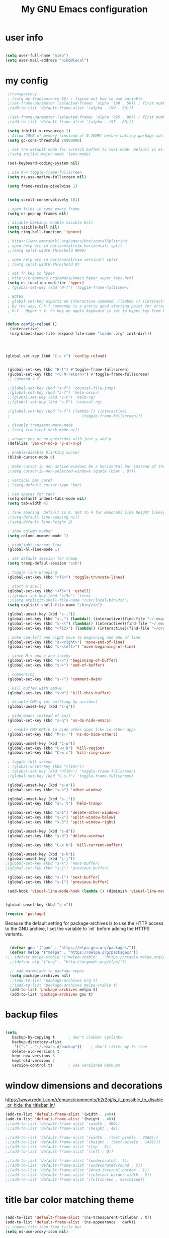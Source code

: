 #+TITLE: My GNU Emacs configuration
#+DESCRIPTION: Loading emacs configuration using org-babel
#+TAGS: emacs
#+STARTUP: overview
#+CATEGORIES: editing

* user info
#+BEGIN_SRC emacs-lisp

  (setq user-full-name "niko")
  (setq user-mail-address "niko@local")

#+END_SRC

* my config
#+BEGIN_SRC emacs-lisp
   ;transparency
   ; (setq my-transparency 85) ; figrue out how to use variable
   ;(set-frame-parameter (selected-frame) 'alpha '(90 . 50)) ; first number is focused window transprency, second one is for non-focused
   ;(add-to-list 'default-frame-alist '(alpha . (90 . 50)))

   ;(set-frame-parameter (selected-frame) 'alpha '(95 . 80)) ; first number is focused window transprency, second one is for non-focused
   ;(add-to-list 'default-frame-alist '(alpha . (95 . 80)))

   (setq inhibit-x-resources 1)
   ; Allow 20MB of memory (instead of 0.76MB) before calling garbage collection. This means GC runs less often, which speeds up some operations.
   (setq gc-cons-threshold 20000000)

   ; set the default mode for scratch buffer to text-mode. Default is elisp
   ;(setq initial-major-mode 'text-mode)

   (set-keyboard-coding-system nil)

   ; use M-x toggle-frame-fullscreen
   (setq ns-use-native-fullscreen nil)

   (setq frame-resize-pixelwise 1)


   (setq scroll-conservatively 101)

   ; open files in same emacs frame
   (setq ns-pop-up-frames nil)

   ; disable beeping, enable visible bell
   (setq visible-bell nil)
   (setq ring-bell-function 'ignore)

   ; https://www.emacswiki.org/emacs/HorizontalSplitting
   ; open help etc in horizontal(vim horizontal) split
   ;;(setq split-width-threshold 9999)

   ; open help etc in horizontal(vim vertical) split
   ; (setq split-width-threshold 0)

   ; set fn key to hyper
   ; http://ergoemacs.org/emacs/emacs_hyper_super_keys.html
   (setq ns-function-modifier 'hyper)
   ; (global-set-key (kbd "H-f") 'toggle-frame-fullsceen)

   ; NOTES
   ; global-set-key expects an interactive command. (lambda () (interactive) (forward-line 5)) ought to work.
   ; By the way, C-h f commandp is a pretty good starting point for errors like that.
   ; H-f - Hyper + f. Fn key on apple keyboard is set to Hyper key from Karabiner


  (defun config-reload ()
    (interactive)
    (org-babel-load-file (expand-file-name "loader.org" init-dir)))




  (global-set-key (kbd "C-c r") 'config-reload)


   (global-set-key (kbd "H-f") #'toggle-frame-fullscreen)
   (global-set-key (kbd "<C-M-return>") #'toggle-frame-fullscreen)
   ;; Command + f

   ;(global-set-key (kbd "s-f") 'counsel-file-jump)
   ;(global-set-key (kbd "s-f") 'helm-occur)
   ;;(global-set-key (kbd "s-F") 'helm-rg)
   ;;(global-set-key (kbd "s-F") 'counsel-rg)

   ;(global-set-key (kbd "s-f") (lambda () (interactive)
   ;                                (toggle-frame-fullscreen)))

   ; disable transient-mark-mode
   ; (setq transient-mark-mode nil)

   ; answer yes or no questions with just y and p
   (defalias 'yes-or-no-p 'y-or-n-p)

   ; enable/disable blinking cursor
   (blink-cursor-mode 0)

   ; make cursor in non active windows be a horizontal bar instead of the default hollow cursor
   ;(setq cursor-in-non-selected-windows (quote (hbar . 0)))

   ; vertical bar caret
   ; (setq-default cursor-type 'bar)

   ; use spaces for tabs
   (setq-default indent-tabs-mode nil)
   (setq tab-width 4)

   ; line spacing. Default is 0. Set to 4 for mononoki line height linespace
   ;(setq-default line-spacing nil)
   ;(setq-default line-height 2)

   ; show column number
   (setq column-number-mode 1)

   ; highlight current line
   (global-hl-line-mode 1)

   ; set default session for tramp
   (setq tramp-defaul-session "ssh")

   ; toggle line wrapping
   (global-set-key (kbd "<f6>") 'toggle-truncate-lines)

   ; start a shell
   (global-set-key (kbd "<f5>") 'eshell)
   ;;(global-set-key (kbd "<f5>") 'term)
   ;;(setq explicit-shell-file-name "/usr/local/bin/zsh")
   (setq explicit-shell-file-name "/bin/zsh")

   (global-unset-key (kbd "s-,"))
   (global-set-key (kbd "s-,") (lambda() (interactive)(find-file "~/.emacs.d/loader.org")))
   (global-set-key (kbd "s-\\") (lambda() (interactive)(find-file "~/.emacs.d/loader.org")))
   (global-set-key (kbd "<f12>") (lambda() (interactive)(find-file "~/org/todo.org")))

   ; make cmd-left and right move to beginning and end of line
   (global-set-key (kbd "s-<right>") 'move-end-of-line)
   (global-set-key (kbd "s-<left>") 'move-beginning-of-line)

   ; since M-< and > are tricky
   (global-set-key (kbd "s-<") 'beginning-of-buffer)
   (global-set-key (kbd "s->") 'end-of-buffer)

   ; commenting
   (global-set-key (kbd "s-/") 'comment-dwim)

   ; kill buffer with cmd-w
   (global-set-key (kbd "s-w") 'kill-this-buffer)

   ; disable CMD-q for quitting by accident
   (global-unset-key (kbd "s-q"))

   ; hide emacs instead of quit
   (global-set-key (kbd "s-q") 'ns-do-hide-emacs)

   ;; enable CMD-OPT-h to hide other apps like in other apps
   (global-set-key (kbd "M-s-˙") 'ns-do-hide-others)

   (global-unset-key (kbd "C-w"))
   (global-set-key (kbd "C-w k") 'kill-region)
   (global-set-key (kbd "C-w c") 'kill-ring-save)

   ; toggle full screen
   ; (global-unset-key (kbd "<f10>"))
   ; (global-set-key (kbd "<f10>") 'toggle-frame-fullscreen)
   ;(global-set-key (kbd "C-s-f") 'toggle-frame-fullscreen)

   (global-unset-key (kbd "s-o"))
   (global-set-key (kbd "s-o") 'other-window)

   (global-unset-key (kbd "s-;"))
   (global-set-key (kbd "s-; t") 'helm-tramp)

   (global-set-key (kbd "s-1") 'delete-other-windows)
   (global-set-key (kbd "s-2") 'split-window-below)
   (global-set-key (kbd "s-3") 'split-window-right)

   (global-unset-key (kbd "s-d"))
   (global-set-key (kbd "s-d") 'delete-window)

   (global-set-key (kbd "C-x k") 'kill-current-buffer)

   (global-unset-key (kbd "s-k"))
   (global-unset-key (kbd "s-j"))
  ;(global-set-key (kbd "s-k") 'next-buffer)
  ;(global-set-key (kbd "s-j") 'previous-buffer)

   (global-set-key (kbd "s-]") 'next-buffer)
   (global-set-key (kbd "s-[") 'previous-buffer)

   (add-hook 'visual-line-mode-hook (lambda () (diminish 'visual-line-mode)))


  (global-unset-key (kbd "s-n"))

#+END_SRC


#+BEGIN_SRC emacs-lisp
  (require 'package)
#+END_SRC

Because the default setting for package-archives is to use the HTTP access to the GNU archive, I set the variable to `nil` before adding the HTTPS variants.

#+name: credmp-package-infrastructure
#+begin_src emacs-lisp

    (defvar gnu '("gnu" . "https://elpa.gnu.org/packages/"))
    (defvar melpa '("melpa" . "https://melpa.org/packages/"))
  ;;  (defvar melpa-stable '("melpa-stable" . "https://stable.melpa.org/packages/"))
    ;;(defvar org '("org" . "http://orgmode.org/elpa/"))

    ;; Add marmalade to package repos
    (setq package-archives nil)
    ;;(add-to-list 'package-archives org t)
    ;;(add-to-list 'package-archives melpa-stable t)
    (add-to-list 'package-archives melpa t)
    (add-to-list 'package-archives gnu t)

#+end_src

* backup files
#+BEGIN_SRC emacs-lisp

  (setq
     backup-by-copying t      ; don't clobber symlinks
     backup-directory-alist
      '(("." . "~/.emacs.d/backup"))    ; don't litter my fs tree
     delete-old-versions t
     kept-new-versions 6
     kept-old-versions 2
     version-control t)       ; use versioned backups

#+END_SRC

* window dimensions and decorations

https://www.reddit.com/r/emacs/comments/b2r2oj/is_it_possible_to_disable_or_hide_the_titlebar_in/

#+BEGIN_SRC emacs-lisp
  (add-to-list 'default-frame-alist '(width . 140))
  (add-to-list 'default-frame-alist '(height . 48))
  ;;(add-to-list 'default-frame-alist '(width . 400))
  ;;(add-to-list 'default-frame-alist '(height . 48))

  ;;(add-to-list 'default-frame-alist '(width . (text-pixels . 2560)))
  ;;(add-to-list 'default-frame-alist '(height . (text-pixels . 1436)))
  ;;(add-to-list 'default-frame-alist '(top . 0))
  ;;(add-to-list 'default-frame-alist '(left . 0))

  ;;(add-to-list 'default-frame-alist '(undecorated . t))
  ;;(add-to-list 'default-frame-alist '(undecorated-round . t)) 
  ;;(add-to-list 'default-frame-alist '(drag-internal-border . 1))
  ;;(add-to-list 'default-frame-alist '(internal-border-width . 5))
  ;;(add-to-list 'default-frame-alist '(fullscreen . maximized))

#+END_SRC

* title bar color matching theme
#+BEGIN_SRC emacs-lisp

  (add-to-list 'default-frame-alist '(ns-transparent-titlebar . t))
  (add-to-list 'default-frame-alist '(ns-appearance . dark))
  ;; remove file icon from title bar
  (setq ns-use-proxy-icon nil)

#+END_SRC

* reload config
#+BEGIN_SRC emacs-lisp

  (defun config-reload ()
    (interactive)
    (org-babel-load-file (expand-file-name "loader.org" init-dir)))
  (global-set-key (kbd "C-c r") 'config-reload)

#+END_SRC

* run this line

#+begin_src emacs-lisp

  (defun run-this-line ()
    "Go to end of line and evaluate expression."
    (interactive)
    (move-end-of-line 1)
    (eval-last-sexp nil)
  )
  
  (global-set-key (kbd "s-g") 'run-this-line)

#+end_src

* install use-package

https://github.com/jwiegley/use-package

https://ianyepan.github.io/posts/setting-up-use-package/#:~:text=Setting%20use-package-always-,the%20missing%20ones%20for%20you.

#+BEGIN_SRC emacs-lisp

  (unless (package-installed-p 'use-package)
    (package-refresh-contents)
    (package-install 'use-package))

  ;;(require 'use-package)

  (eval-when-compile
    (require 'use-package))

#+END_SRC

* diminish mode
#+BEGIN_SRC emacs-lisp

  (use-package diminish
    :ensure t
    :config
    (diminish 'eldoc-mode))

#+END_SRC

* exec path from shell

#+begin_src emacs-lisp

  (use-package exec-path-from-shell
    :ensure t
    :config
    (exec-path-from-shell-initialize))

#+end_src

#+RESULTS:

* themes

** theme tweaks
#+begin_src emacs-lisp

  (defun my/set-theme-tweaks ()
    (interactive)

    (set-face-attribute 'cursor nil :background "#FF5289")
    (set-face-attribute 'region nil :background "#41AE7A" :foreground "black")
    (set-face-attribute 'vertical-border nil :foreground "dark gray" :background "dark gray")

    ;; make background the same as fringe color for default theme
    ;(set-face-attribute 'default nil :background "grey95")

    ;; for default white theme
    ;;(set-face-attribute 'org-block nil :background "gray90")

    ;; for dark theme
    ;;(set-face-attribute 'org-block nil :background "gray10")

    )

#+end_src

** built in theme
#+begin_src emacs-lisp

  (setq custom-safe-themes t)
  ;;(load-theme 'dichromacy t)
  ;;(load-theme 'modus-operandi-tinted t)
  ;;(load-theme 'modus-vivendi-tinted t)
  ; (load-theme 'leuven-dark t)
   ;(set-face-attribute 'cursor nil :background "IndianRed3")
  ;;(my/set-theme-tweaks) 
  ; (set-face-attribute 'default nil :background "#0d1117" :foreground "grey70")
  ; (set-face-attribute 'fringe nil :background "#0d1117")
    ;(set-face-attribute 'mode-line nil :background "#333843" :foreground "grey70")
    ;;(set-face-attribute 'mode-line nil :background "dark gray")
  ; (my/set-default-mode-line)

#+end_src

** mode line
#+begin_src emacs-lisp

  (defun my/set-default-mode-line ()
    (interactive)
    ;;(setq my-mode-line-color-bg "#19262D")
    ;(setq my-mode-line-color-bg "#261111")
    ;(set-face-attribute 'mode-line nil :background my-mode-line-color-bg :foreground "#a09f93" :box '(:line-width -1 :style released-button))

    ;; same as no theme defaults
    ;(set-face-attribute 'mode-line nil :background "grey75" :foreground "black" :box '(:line-width -1 :style released-button))

    ;; just make it 3d
    (set-face-attribute 'mode-line nil :box '(:line-width -1 :style released-button))

    ;(set-face-attribute 'mode-line nil :background "#4A5161" :foreground "grey80" :box '(:line-width -1 :style released-button))
    ;(set-face-attribute 'mode-line nil :background "#333843" :foreground "grey80" :box '(:line-width -1 :style released-button))

    ;; this one is the 3d version colored
    ;;(set-face-attribute 'mode-line nil :background "#333843" :foreground "grey70" :box '(:line-width -1 :style released-button))

    ;; using these for ayu etc
    ;; (set-face-attribute 'mode-line nil :background "#333843" :foreground "grey70" :box nil)
    ;; (set-face-attribute 'mode-line-inactive nil :background "grey17" :foreground "grey70" :box nil)

    ;; fot ujelly
    ;(set-face-attribute 'mode-line nil :background "#454B5B" :foreground "grey70")
    ;(set-face-attribute 'mode-line-inactive nil :background "grey17" :foreground "grey70" :box nil)

    ;; oceanic next
    ;(set-face-attribute 'mode-line nil :background "#084366")
    ;;(set-face-attribute 'mode-line nil :background "#294251")
    ;;(set-face-attribute 'mode-line nil :background "#355467")
    ;;(set-face-attribute 'mode-line-inactive nil :background "PaleVioletRed4" :foreground "grey70" :box nil)


    (set-face-attribute 'mode-line-inactive nil :foreground "gray30" :background "black")

    )

#+end_src

** ujelly themes
#+begin_src emacs-lisp

; (use-package ujelly-theme
;   :ensure t
;   :config
;   (setq custom-safe-themes t)
;   (load-theme 'ujelly t)
;   (set-face-attribute 'cursor nil :background "IndianRed3")
;   (set-face-attribute 'default nil :background "#0d1117" :foreground "grey70")
;   (set-face-attribute 'fringe nil :background "#0d1117")
;                                         ;(set-face-attribute 'mode-line nil :background "#333843" :foreground "grey70")
;   ;;(set-face-attribute 'mode-line nil :background "dark gray")
;   (my/set-default-mode-line)
;   )

#+end_src

** chocolate
#+begin_src emacs-lisp

  (use-package chocolate-theme
    :ensure t
    :config
    (load-theme 'chocolate t)
    (my/set-default-mode-line)
    (my/set-theme-tweaks)
    ;;(set-face-attribute 'org-block nil :background "#4B393E")
    )

#+end_src

** doom themes
#+begin_src emacs-lisp
;;(use-package doom-themes
;;  :ensure t
;;  :config
;;  ;(load-theme 'doom-ayu-mirage t)

;;(setq custom-safe-themes t)
;;  ;(load-theme 'doom-spacegrey t)
;;  ;(load-theme 'doom-gruvbox t)
;;  ;(load-theme 'doom-ayu-dark t)
;;  ;(load-theme 'doom-ayu-mirage t)
;;  ;(load-theme 'doom-horizon t)
;;  ;(load-theme 'doom-one t)
;;  ;(load-theme 'doom-one-light t)
;;  ;(load-theme 'doom-vibrant t)
;;  ;(load-theme 'doom-molokai t)
;;  ;(load-theme 'doom-Iosvkem t)
;;  ;(load-theme 'doom-oceanic-next t)
;;  ;(load-theme 'doom-monokai-pro t)
;;  ;;(load-theme 'doom-dracula t)
;;  (load-theme 'doom-miramare t)
;;  ;(my/set-org-faces)
;;  (doom-themes-org-config)
;;  (doom-themes-visual-bell-config)
;;  ;(set-face-attribute 'doom-visual-bell nil :background "#ff665c" :foreground "black")

;;  (set-face-attribute 'vertical-border nil :foreground "dark gray" :background "dark gray")

;;  (my/set-default-mode-line)

;;  ;(set-face-attribute 'cursor nil :background "IndianRed3")
;;  )
#+end_src

* rainbow mode

Displays colors

#+begin_src emacs-lisp

  (use-package rainbow-mode
    :ensure t)

#+end_src

* which key
#+BEGIN_SRC emacs-lisp

  (use-package which-key
    :ensure t
    :diminish which-key-mode
    :config
    (which-key-mode 1)
    ;(which-key-setup-side-window-right)
  )

#+END_SRC

* ido mode
#+begin_src emacs-lisp

; (use-package ido
;   :ensure ido-vertical-mode
;   ;; ido-completion-map
;   :bind (:map ido-common-completion-map
;               ("s-j" . ido-next-match)
;               ("s-k" . ido-prev-match))
;   :config
;   (progn
;     (setq ido-enable-flex-matching t)
;     (ido-vertical-mode 1)
;     ;;(setq ido-vertical-define-keys 'C-n-and-C-p-only)
;     (setq ido-vertical-define-keys 'C-n-C-p-up-and-down)
;                                         ;(setq ido-vertical-show-count t)
;     (ido-mode 1)
;     ))

; (use-package flx-ido
;   :ensure t
;   :config
;   (progn
;     (flx-ido-mode 1)
;     (setq ido-use-faces nil)
;     ))
#+end_src

* redo (undo-tree)
#+BEGIN_SRC emacs-lisp

    ;; redo
  ; (use-package undo-tree
  ;   :ensure t
  ;   :diminish undo-tree-mode
  ;   :config
  ;   (progn
  ;     (global-set-key (kbd "s-Z") 'undo-tree-redo)
  ;     (global-undo-tree-mode 1)
  ;     ))


    (use-package undo-tree
    :ensure t
    :after evil
    :diminish
    :init
    (setq undo-tree-history-directory-alist '(("." . "~/.emacs.d/undo")))
    
   (defun my/save-buffer-and-switch-to-normal-state ()
     "Switch to normal state and save the buffer."
     (interactive)
     (when (and (bound-and-true-p evil-mode)
                (not (evil-normal-state-p)))
       (evil-normal-state))
     (save-buffer))
 
   (define-key evil-insert-state-map (kbd "s-s") 'my/save-buffer-and-switch-to-normal-state)

    :config
    (evil-set-undo-system 'undo-tree)
    (global-undo-tree-mode 1))

#+END_SRC
* evil leader
#+begin_src emacs-lisp

  (use-package evil-leader
    :ensure t
    :config
    (global-evil-leader-mode 1)
    ;;(evil-leader/set-leader "<SPC>")
    (evil-leader/set-leader ",")
    (evil-leader/set-key

      "l" 'evil-search-highlight-persist-remove-all
      "," 'org-cycle
      "." 'rainbow-mode
      "c" 'org-ctrl-c-ctrl-c
      "f" 'find-file
      "z" 'counsel-fzf
      "b" 'counsel-to-buffer
      "x" 'counsel-M-x
      "g" 'run-this-line
      ;; "s" 'save-buffer
      "sa" 'helm-org-agenda-files-headings
      ;;"ss" 'helm-org-in-buffer-headings
      "ss" 'counsel-org-goto
      "si" 'counsel-org-goto
      ;; "ss" 'counsel-org-goto
      "t" 'org-todo
      ;;"<tab>" 'org-cycle
      ;; "q" 'ns-do-hide-emacs
      "q" 'kill-current-buffer
      ;; "e" 'deer
      )
    )

#+end_src
* evil mode

#+begin_src emacs-lisp

    (use-package evil
      :ensure t
      :after evil-leader
  ;    :init (setq evil-want-C-i-jump nil)
      :config
      (evil-mode 1)
      ;; (setq evil-undo-system 'undo-tree)
      ;;(setq evil-undo-system 'undo-redo)
      (setq evil-insert-state-cursor '(bar . 2))
      :bind (
             :map evil-normal-state-map
             ("SPC" . evil-ex)
             :map evil-motion-state-map
             ("SPC" . evil-ex)
             ;; ("C-l" . evil-window-right)
             ;; ("C-j" . evil-window-down)
             ;; ("C-k" . evil-window-up)
             )
      )

    ;; enable % to jump to matching <div> tags etc
    (use-package evil-matchit
      :ensure t
      :config
      (global-evil-matchit-mode 1)
      )

                                            ; (use-package evil-magit
                                            ;   :ensure t)

      (use-package evil-surround
        :ensure t
        :config
        (global-evil-surround-mode 1))

    (use-package evil-search-highlight-persist
      :ensure t
      :config
      (global-evil-search-highlight-persist t)
      ;(set-face-attribute 'evil-search-highlight-persist-highlight-face nil :background "yellow1" :foreground "black")
      (set-face-attribute 'evil-search-highlight-persist-highlight-face nil :background "#705B5F" :foreground "#EAEAFE")
      ;;(set-face-attribute 'evil-search-highlight-persist-highlight-face nil :inherit 'lazy-highlight)
      )

    ;; disable cmd-p cuz if crashes emacs
    (global-set-key (kbd "s-p") nil)
    (global-set-key (kbd "s-p") 'evil-mode)

#+end_src

* org mode
#+BEGIN_SRC emacs-lisp

    (use-package org
      :mode (("\\.org$" . org-mode))
      :ensure t
      :bind (:map org-mode-map
                  ("<tab>" . org-cycle))
      :config
      (progn

        (setq org-image-actual-width nil)

        ;; (setq org-agenda-files '("~/org"))

        ;; diminish org-indent-mode after load of org-indent - both ways work
        ;;(eval-after-load 'org-indent '(diminish 'org-indent-mode))
        ;;(add-hook 'org-indent-mode-hook (lambda () (diminish 'org-indent-mode)))

        (add-hook 'org-timer-done-hook (lambda () (ns-do-applescript "display notification \"Timer Done\"")))

        ;; disabled this one since it messed up with sql tables
        ;;(add-hook 'org-mode-hook (lambda () (visual-line-mode 1)))


        (setq org-startup-folded t)

        (add-hook 'org-mode-hook (lambda () (org-indent-mode 1)))

        ;; insert emacs-lisp source code block by typing <el and then hit TAB
        (add-to-list 'org-structure-template-alist '("el" . "src emacs-lisp"))
        (add-to-list 'org-structure-template-alist '("j" . "src java"))
        (add-to-list 'org-structure-template-alist '("js" . "src js"))

        ;; used for inserting templates with <el, <s etc.
        (require 'org-tempo)

        (setq org-confirm-babel-evaluate nil)
        (setq org-src-fontify-natively t)
        (setq org-src-tab-acts-natively t)
        (setq org-log-done t)

        (setq org-file-apps
              '((auto-mode . emacs)
                ("\\.mm\\'" . default)
                ("\\.x?html?\\'" . default)
                ("\\.pdf\\'" . default)
                ("\\.jpg\\'" . "open %s")))
        ;; open sourde edit in same window instead of split (C-c ')
        ;; (setq org-src-window-setup 'current-widow)

        (setq org-todo-keyword-faces
              '(;;("TODO" . org-warning)
                ("ON_IT" . (:foreground "DeepSkyBlue1" :weight bold))
                ("READY_FOR_RELEASE" . (:foreground "VioletRed2" :weight bold))
                ("WAIT" . (:foreground "red1" :weight bold))
                ("READY_FOR_MERGE" . (:foreground "LightGreen" :weight bold))
                ("NEEDS_INPUT" . (:foreground "SeaGreen1" :weight bold))
                ))

        (setq org-bullets-bullet-list '("①" "②" "③" "④" "⑤" "⑥"))

        ))

    (use-package org-bullets
      :ensure t
      :config
      (add-hook 'org-mode-hook (lambda () (org-bullets-mode 1))))

    (global-set-key "\C-cl" 'org-store-link)
    (global-set-key "\C-cc" 'org-capture)
    (global-set-key "\C-ca" 'org-agenda)
    (global-set-key "\C-cb" 'org-iswitchb)


    (use-package ob-kotlin
      :ensure t)


    (use-package ob-restclient
      :ensure t
      :after 'org
      :init
      ;; this is added here so org mode doesn't complain it can't find ob-restclient
      )


    (use-package ob-async
      :ensure t)

    (org-babel-do-load-languages 'org-babel-load-languages
                                 '((shell        . t)
                                   (js           . t)
                                   (java         . t)
                                   (kotlin       . t)
                                   (sql          . t)
                                   (emacs-lisp   . t)
                                   (python       . t)
                                   (ruby         . t)
                                   (restclient   . t)
                                   (dot          . t)
                                   (css          . t)))


  
; (nconc org-babel-default-header-args:java
;        '((:dir . nil)
;          (:results . value)))


    ;;(use-package ob-typescript
    ;;  :ensure t)

    ;; use this for using non-monospace font outside of source blocks
    ;;(use-package mixed-pitch
    ;;  :ensure t
    ;;  :hook
    ;;  (org-mode . mixed-pitch-mode))

#+END_SRC

* org roam
#+begin_src emacs-lisp

  (use-package org-roam
    :ensure t
    :custom
    (org-roam-directory "~/org/org-roam")
    (org-roam-capture-templates
     '(("d" "default" plain "%?" :target
        (file+head "${slug}.org" "#+title: ${title}
      ")
        :unnarrowed t)))
    :bind (("C-c n l" . org-roam-buffer-toggle)
           ("C-c n f" . org-roam-node-find)
           ("C-c n i" . org-roam-node-insert)
           ("C-c n s" . (lambda () (interactive)
                          (counsel-rg nil "~/org" nil "search in org files: ")))
           ("C-c n F" . (lambda () (interactive)
                          (counsel-fzf nil "~/org/" "find org file: ")))
           :map org-mode-map
           ("C-M-i" . completion-at-point))
    :config
    (org-roam-setup))

#+end_src
* TODO org modern

https://github.com/minad/org-modern

* org download

This enables drag and drop of images in org mode files.

#+begin_src emacs-lisp

  (use-package org-download
    :ensure t
    :init
    (setq org-download-image-dir "~/Pictures/org-images"))

#+end_src
* helm
#+begin_src emacs-lisp

;;;;          (use-package helm
;;;;            :ensure t
;;;;            :diminish helm-mode
;;;;            :config
;;;;            (progn
;;;;              ;(require 'helm-config)
;;;;              (helm-mode 1)
;;;;              ;; uncomment to use ido for find file
;;;;              ;;(define-key global-map [remap find-file] 'my/find-files)
;;;;
;;;;              ;(define-key global-map [remap find-file] 'ido-find-file)
;;;;              ;(define-key global-map [remap find-file] 'helm-find-files)
;;;;        ;     ;(define-key global-map [remap occur] 'helm-occur)
;;;;        ;     (define-key global-map [remap list-buffers] 'helm-buffers-list)
;;;;        ;     ;(define-key global-map [remap dabbrev-expand] 'helm-dabbrev)
;;;;              (global-set-key (kbd "M-x") 'helm-M-x)
;;;;        ;     (unless (boundp 'completion-in-region-function)
;;;;        ;       (define-key lisp-interaction-mode-map [remap completion-at-point] 'helm-lisp-completion-at-point)
;;;;        ;       (define-key emacs-lisp-mode-map       [remap completion-at-point] 'helm-lisp-completion-at-point))
;;;;        ;     (setq helm-mode-fuzzy-match t)
;;;;        ;     (setq helm-completion-in-region-fuzzy-match t)
;;;;        ;     (setq helm-recentf-fuzzy-match t)
;;;;        ;     (setq helm-buffers-fuzzy-matching t)
;;;;        ;     (setq helm-recentf-fuzzy-match t)
;;;;        ;     ;;xx helm-find-files: fuzzy matching enabled by default.
;;;;        ;     (setq helm-locate-fuzzy-match t)
;;;;        ;     (setq helm-M-x-fuzzy-match t)
;;;;        ;     (setq helm-semantic-fuzzy-match t)
;;;;        ;     (setq helm-imenu-fuzzy-match t)
;;;;        ;     (setq helm-apropos-fuzzy-match t)
;;;;        ;     (setq helm-lisp-fuzzy-completion t)
;;;;        ;     ;; show recent files
;;;;              (global-set-key (kbd "s-e") 'helm-mini)
;;;;              (global-set-key (kbd "M-s s") 'helm-org-in-buffer-headings)
;;;;
;;;;              (define-key helm-map (kbd "s-k") #'helm-previous-line)
;;;;              (define-key helm-map (kbd "s-j") #'helm-next-line)
;;;;              (define-key helm-buffer-map (kbd "s-d") #'helm-buffer-run-kill-buffers)
;;;;              (define-key helm-buffer-map (kbd "C-j") #'helm-next-line)
;;;;              (define-key helm-buffer-map (kbd "C-k") #'helm-previous-line)
;;;;              (define-key helm-generic-files-map (kbd "C-j") #'helm-next-line)
;;;;              (define-key helm-generic-files-map (kbd "C-k") #'helm-previous-line)
;;;;
;;;;              ; always open helm in bottom split
;;;;              (add-to-list 'display-buffer-alist
;;;;                                  `(,(rx bos "*helm" (* not-newline) "*" eos)
;;;;                                      (display-buffer-in-side-window)
;;;;                                      (inhibit-same-window . t)
;;;;                                      (window-height . 0.4)))
;;;;              ))
;;;;        (use-package helm-tramp
;;;;          :ensure t)
;;;;
;;;;        (use-package helm-org
;;;;          :ensure t)
;;;;
;;;;        (use-package helm-rg
;;;;          :ensure t)
      ; (use-package helm-sql-connect
      ;   :ensure t)

      ; (use-package helm-aws
      ;   :ensure t)

      ; (use-package ejc-sql
      ;   :ensure t
      ;   :config
      ;   (progn
      ;     (add-hook 'ejc-sql-minor-mode-hook
      ;               (lambda ()
      ;                 (auto-complete-mode t)
      ;                 (ejc-ac-setup)))

      ;     ))

#+end_src

* ivy
#+begin_src emacs-lisp

  (use-package ivy
    :ensure t
    :bind (("s-f" . swiper)
           ("s-F" . counsel-rg)
           :map ivy-minibuffer-map
           ("s-k" . ivy-previous-line)
           ("s-j" . ivy-next-line)
           ("C-k" . ivy-previous-line)
           ("C-j" . ivy-next-line)
           :map ivy-switch-buffer-map
           ("C-k" . ivy-previous-line)
           ("C-j" . ivy-next-line))
    :diminish ivy-mode
    :init
    (setq ivy-fixed-height-minibuffer t)
    (setq ivy-height 24)
    :config
    (ivy-mode 1)
    ;;(set-face-attribute 'ivy-current-match nil :foreground "black" :background "dark cyan" :extend t)
    (set-face-attribute 'ivy-org nil :inherit 'default)
    :config
    (define-key global-map [remap describe-variable] 'counsel-describe-variable))

;  (use-package ivy-rich
;    :ensure t
;    :after counsel
;    :diminish ivy-rich-mode
;    :config
;    (ivy-rich-mode 1))

  (use-package counsel
    :ensure t
    :diminish counsel-mode
    :bind (
           ("s-b" . counsel-buffer-or-recentf)
           ("s-e" . counsel-switch-buffer)
           ;; ("s-e" . counsel-switch-buffer)
           ("M-x" . counsel-M-x))
    :config
    (counsel-mode 1))

#+end_src

* dired

#+begin_src emacs-lisp

  ;; Lists directories first
  (use-package dired
    :commands dired
    :config
    (setq dired-listing-switches
          "-laGh1v --group-directories-first"))


  ;; dired - try to guess copy path if there is another dired window open
  ;; for this to work you need to `brew install coreutils` which
  ;; installs gls, otherwise dired errors out stringp nil bla bla
  (setq dired-dwim-target t)
  (setq insert-directory-program (executable-find "gls"))

#+end_src

* fonts
#+BEGIN_SRC emacs-lisp

  (setq my-font-size 140)
  ;;(setq my-font-name "Source Code Pro")
  (setq my-font-name "JetBrains Mono")
  ;;(setq my-font-name "Consolas")
  ;;(setq my-font-name "Hack")
  ;;(setq my-font-name "M PLUS 1 Code")
  ;;(setq my-font-size 112)
  ;;(setq my-font-name "Source Code Pro")

  (dolist (face '(default fixed-pitch))
    (set-face-attribute face nil :font my-font-name :height my-font-size))

  ; (set-face-attribute 'default nil :background "gray95")
  ;(set-face-attribute 'org-block nil :background "#141a24")

#+END_SRC

#+BEGIN_SRC emacs-lisp

  ;;; what-face to determine the face at the current point
  ;; https://gitlab.com/buildfunthings/emacs-config/blob/master/loader.org
  (defun my/what-face (pos)
    (interactive "d")
    (let ((face (or (get-char-property (point) 'read-face-name)
                    (get-char-property (point) 'face))))
      (if face (message "Face: %s" face) (message "No face at %d" pos))))


  (defun change-font-height (delta)
    ;(set-face-attribute 'default nil :height (+ (face-attribute 'default :height) delta))
    ;(set-face-attribute 'org-block nil :height (+ (face-attribute 'org-block :height) delta))

    (dolist (face '(default fixed-pitch))
        (set-face-attribute face nil :height (+ (face-attribute 'default :height) delta)))
  )

  (global-set-key (kbd "s-=") (lambda () (interactive) (change-font-height +10)))
  (global-set-key (kbd "s--") (lambda () (interactive) (change-font-height -10)))
  ;;  (global-set-key (kbd "s-0") '(lambda () (interactive) (set-face-attribute 'default nil :height 140)))

  ;(global-set-key (kbd "s-0") '(lambda () (interactive) (set-face-attribute 'default nil :height my-font-size)))
  (global-set-key (kbd "s-0") (lambda () (interactive) 
    (dolist (face '(default fixed-pitch))
    (set-face-attribute face nil :font my-font-name :height my-font-size))
    ;;(set-face-attribute face nil :height my-font-size))
  ))

#+END_SRC

* org fonts

- Used configuration from here:
https://zzamboni.org/post/beautifying-org-mode-in-emacs/
TODO: check this guy's org-doanload part for images
https://github.com/zzamboni/dot-emacs/blob/master/init.org

- Inter font is the default for Obsidian.
https://rsms.me/inter/download/
https://github.com/rsms/inter

- IM FELL ENGLISH font
https://iginomarini.com/fell/the-revival-fonts/

#+begin_src emacs-lisp

  (defun my/set-org-faces ()
    (interactive)
    ;;(set-face-attribute 'org-level-1 nil :height 1.0)
    ;;(set-face-attribute 'org-level-2 nil :height 1.0)
    ;;(set-face-attribute 'org-level-3 nil :height 1.0)
    ;;(set-face-attribute 'org-level-4 nil :height 1.0)
    ;;(set-face-attribute 'org-level-5 nil :height 1.0)
    ;;(set-face-attribute 'org-level-6 nil :height 1.0)
    ;;(set-face-attribute 'org-level-7 nil :height 1.0)
    ;;(set-face-attribute 'org-level-8 nil :height 1.0)


    (setq my-fixed-pitch-font-name my-font-name)
    (setq my-fixed-pitch-font-size my-font-size)

    (setq my-variable-pitch-font-name "Georgia")
    (setq my-variable-pitch-font-size 190)

    ;;(set-face-attribute 'variable-pitch nil :family "ETBembo" :height 210 :weight 'normal)
    (set-face-attribute 'variable-pitch nil :family my-variable-pitch-font-name :height my-variable-pitch-font-size :weight 'normal)
    (set-face-attribute 'fixed-pitch nil :family my-fixed-pitch-font-name :height my-fixed-pitch-font-size :weight 'normal)

  (let* ((variable-tuple
          (cond ((x-list-fonts "IM FELL English PRO") '(:font "IM FELL English PRO"))
                ((x-list-fonts "Georgia")             '(:font "Georgia"))
                ((x-list-fonts "ETBembo")             '(:font "ETBembo"))
                ((x-list-fonts "Helvetica")           '(:font "Helvetica"))
                ((x-list-fonts "Inter")               '(:font "Inter"))
                ((x-list-fonts "Source Sans Pro")     '(:font "Source Sans Pro"))
                ((x-list-fonts "Lucida Grande")       '(:font "Lucida Grande"))
                ((x-list-fonts "Verdana")             '(:font "Verdana"))
                ((x-family-fonts "Sans Serif")        '(:family "Sans Serif"))
                (nil (warn "Cannot find a Sans Serif Font.  Install Source Sans Pro."))))
         (base-font-color     (face-foreground 'default nil 'default))
         (headline           `(:inherit default :weight bold :foreground ,base-font-color)))


    (custom-theme-set-faces
     'user
     `(org-level-8 ((t (,@headline ,@variable-tuple))))
     `(org-level-7 ((t (,@headline ,@variable-tuple))))
     `(org-level-6 ((t (,@headline ,@variable-tuple))))
     `(org-level-5 ((t (,@headline ,@variable-tuple))))
     `(org-level-4 ((t (,@headline ,@variable-tuple :height 1.1))))
     `(org-level-3 ((t (,@headline ,@variable-tuple :height 1.20))))
     `(org-level-2 ((t (,@headline ,@variable-tuple :height 1.25))))
     `(org-level-1 ((t (,@headline ,@variable-tuple :height 1.5))))
     `(org-document-title ((t (,@headline ,@variable-tuple :height 2.0 :underline nil))))))

  ;;(custom-theme-set-faces
  ;;   'user
  ;;   '(variable-pitch ((t (:family "IM FELL English PRO" :height 200 :weight regular))))
  ;;   '(fixed-pitch ((t ( :family "Source Code Pro" :height 140 :weight regular)))))



  (custom-theme-set-faces
   'user
   '(org-block ((t (:inherit fixed-pitch))))
   '(org-code ((t (:inherit (shadow fixed-pitch)))))
   '(org-document-info ((t (:foreground "dark orange"))))
   '(org-document-info-keyword ((t (:inherit (shadow fixed-pitch)))))
   '(org-indent ((t (:inherit (org-hide fixed-pitch)))))
   '(org-link ((t (:foreground "royal blue" :underline t))))
   '(org-meta-line ((t (:inherit (font-lock-comment-face fixed-pitch)))))
   '(org-property-value ((t (:inherit fixed-pitch))) t)
   '(org-special-keyword ((t (:inherit (font-lock-comment-face fixed-pitch)))))
   '(org-table ((t (:inherit fixed-pitch :foreground "#83a598"))))
   '(org-tag ((t (:inherit (shadow fixed-pitch) :weight bold :height 0.8))))
   '(org-verbatim ((t (:inherit (shadow fixed-pitch))))))

  ;; for default white theme
  ;;(set-face-attribute 'org-block nil :background "gray90")

  ;; for ujelly
  ;(set-face-attribute 'org-block nil :background "gray14")

  ;; chocolate
  (set-face-attribute 'org-block nil :background "#4B393E")
    )

; (add-hook 'org-mode-hook 'variable-pitch-mode)
  (add-hook 'org-mode-hook (lambda () (my/set-org-faces)))

   #+end_src
* paren mode (matching pares)

#+BEGIN_SRC emacs-lisp

  ; match parens
  (setq show-paren-delay 0)
  (show-paren-mode 1)
  ;;(set-face-background 'show-paren-match "#ff0000")
  ;(set-face-background 'show-paren-match "systemBlueColor")
  (set-face-background 'show-paren-match "DodgerBlue1")
  (set-face-foreground 'show-paren-match "#000000")

#+END_SRC

* keycast
#+begin_src emacs-lisp

  (use-package moody :ensure)

  (use-package keycast
    :ensure
    :after moody
    :config
    (setq keycast-window-predicate 'moody-window-active-p)
    (setq keycast-separator-width 1)
    (setq keycast-insert-after 'mode-line-buffer-identification)
    (setq keycast-remove-tail-elements nil)
    (keycast-mode 1)
    ;(set-face-attribute 'keycast-key nil :background "#000000")
    ;(set-face-attribute 'keycast-key nil :background "white" :height 1.0  :box '(:line-width -1 :color nil :style released-button))
    ;(keycast-key ((t (:background "gray58" :foreground "#000000" :weight bold :height 1))))
    ;;(set-face-attribute 'keycast-key nil :background "gray" :height 1.0 :box '(:width 0))
    ;;(set-face-attribute 'keycast-key nil :background "gray" :height 1.0 :box '(:line-width -1 :style released-button))
;;;;(set-face-attribute 'keycast-key nil :background "gray" :box '(:line-width -1 :style released-button))

  ;; TODO pending review
    (add-to-list 'keycast-substitute-alist '(mouse-event-p nil))
    (add-to-list 'keycast-substitute-alist '(mouse-movement-p nil))
    (add-to-list 'keycast-substitute-alist '(mwheel-scroll nil))
    ;; (add-to-list 'keycast-substitute-alist '(mouse-set-point nil))
    ;; (add-to-list 'keycast-substitute-alist '(mouse-set-region nil))
    ;; (add-to-list 'keycast-substitute-alist '(mouse-drag-secondary nil))
    ;; (add-to-list 'keycast-substitute-alist '(mouse-drag-line nil))
    ;; (add-to-list 'keycast-substitute-alist '(mouse-drag-drag nil))
    ;; (add-to-list 'keycast-substitute-alist '(mouse-start-end nil))
    ;; (add-to-list 'keycast-substitute-alist '(mouse-drag-region nil nil))
    ;; (add-to-list 'keycast-substitute-alist '(mouse-drag-track nil nil))
    ;; (add-to-list 'keycast-substitute-alist '(mouse-drag-region-rectangle nil))
    ;; (add-to-list 'keycast-substitute-alist '(mouse-drag-and-drop-region nil))
    ;; (add-to-list 'keycast-substitute-alist '(mwheel-event-button nil))
    ;; (add-to-list 'keycast-substitute-alist '(dframe-mouse-event-p nil))
    ;; (add-to-list 'keycast-substitute-alist '(mouse-drag-events-are-point-events-p nil))
    (add-to-list 'keycast-substitute-alist '(self-insert-command "." "Typing…"))
    (add-to-list 'keycast-substitute-alist '(org-self-insert-command "." "Typing…")))

#+end_src

* narrow-widen

http://endlessparentheses.com/the-toggle-map-and-wizardry.html

#+BEGIN_SRC emacs-lisp

  (define-prefix-command 'endless/toggle-map)
  ;; The manual recommends C-c for user keys, but C-x t is
  ;; always free, whereas C-c t is used by some modes.
  (define-key ctl-x-map "t" 'endless/toggle-map)
  (define-key endless/toggle-map "c" #'column-number-mode)
  (define-key endless/toggle-map "d" #'toggle-debug-on-error)
  (define-key endless/toggle-map "e" #'toggle-debug-on-error)
  (define-key endless/toggle-map "f" #'auto-fill-mode)
  (define-key endless/toggle-map "l" #'toggle-truncate-lines)
  (define-key endless/toggle-map "q" #'toggle-debug-on-quit)
  (define-key endless/toggle-map "t" #'endless/toggle-theme)
  (define-key endless/toggle-map "v" #'visual-line-mode)
  ;(global-set-key (kbd "C-x t v") 'visual-line-mode)

  ;;; Generalized version of `read-only-mode'.
  (define-key endless/toggle-map "r" #'dired-toggle-read-only)
  (autoload 'dired-toggle-read-only "dired" nil t)
  (define-key endless/toggle-map "w" #'whitespace-mode)

#+END_SRC

 http://endlessparentheses.com/emacs-narrow-or-widen-dwim.html

 #+BEGIN_SRC emacs-lisp

  (defun narrow-or-widen-dwim (p)
    "Widen if buffer is narrowed, narrow-dwim otherwise.
  Dwim means: region, org-src-block, org-subtree, or
  defun, whichever applies first. Narrowing to
  org-src-block actually calls `org-edit-src-code'.

  With prefix P, don't widen, just narrow even if buffer
  is already narrowed."
    (interactive "P")
    (declare (interactive-only))
    (cond ((and (buffer-narrowed-p) (not p)) (widen))
          ((region-active-p)
           (narrow-to-region (region-beginning)
                             (region-end)))
          ((derived-mode-p 'org-mode)
           ;; `org-edit-src-code' is not a real narrowing
           ;; command. Remove this first conditional if
           ;; you don't want it.
           (cond ((ignore-errors (org-edit-src-code) t)
                  (delete-other-windows))
                 ((ignore-errors (org-narrow-to-block) t))
                 (t (org-narrow-to-subtree))))
          ((derived-mode-p 'latex-mode)
           (LaTeX-narrow-to-environment))
          (t (narrow-to-defun))))

                                          ; cmd-n to narrow and widen
  (global-unset-key (kbd "s-n"))
  (global-set-key (kbd "s-n") 'narrow-or-widen-dwim)

  (define-key endless/toggle-map "n"
              #'narrow-or-widen-dwim)
  ;; This line actually replaces Emacs' entire narrowing
  ;; keymap, that's how much I like this command. Only
  ;; copy it if that's what you want.
  (define-key ctl-x-map "n" #'narrow-or-widen-dwim)
  (add-hook 'LaTeX-mode-hook
            (lambda ()
              (define-key LaTeX-mode-map "\C-xn"
                          nil)))

#+END_SRC

* kotlin
#+begin_src emacs-lisp

  (use-package kotlin-mode
    :ensure t
    :mode ("\\.kt?\\'" . kotlin-mode))

#+end_src
* lsp
#+begin_src emacs-lisp

;;(use-package lsp-mode
;;  :ensure t
;;  :hook (python-mode . lsp)
;;  :config
;;  (setq lsp-python-ms-python-executable-cmd "python3"))

#+end_src

* visual fill column

#+begin_src emacs-lisp

  (use-package visual-fill-column
    :ensure t)
  (add-hook 'visual-line-mode-hook #'visual-fill-column-mode)
  (add-hook 'org-mode-hook (lambda () (setq fill-column 160)))
  (add-hook 'org-mode-hook 'visual-line-mode)

  (setq-default visual-fill-column-center-text t)

#+end_src
* corfu
#+begin_src emacs-lisp

; (use-package corfu
;   :ensure t
;   ;; Optional customizations
;   :custom
;   ;; (corfu-cycle t)                ;; Enable cycling for `corfu-next/previous'
;   ;; (corfu-auto t)                 ;; Enable auto completion
;   (corfu-auto-delay 0.0)
;   ;; (corfu-separator ?\s)          ;; Orderless field separator
;   ;; (corfu-quit-at-boundary nil)   ;; Never quit at completion boundary
;   ;; (corfu-quit-no-match nil)      ;; Never quit, even if there is no match
;   ;; (corfu-preview-current nil)    ;; Disable current candidate preview
;   ;; (corfu-preselect 'prompt)      ;; Preselect the prompt
;   ;; (corfu-on-exact-match nil)     ;; Configure handling of exact matches
;   ;; (corfu-scroll-margin 5)        ;; Use scroll margin

;   ;; Enable Corfu only for certain modes.
;   ;; :hook ((prog-mode . corfu-mode)
;   ;;        (shell-mode . corfu-mode)
;   ;;        (eshell-mode . corfu-mode))

;   :bind (:map corfu-map
;               ("s-j" . corfu-next)
;               ("s-k" . corfu-previous)
;          )
;   ;; Recommended: Enable Corfu globally.
;   ;; This is recommended since Dabbrev can be used globally (M-/).
;   ;; See also `corfu-excluded-modes'.
;   :init
;   (global-corfu-mode))

; ;; A few more useful configurations...
; (use-package emacs
;   :init
;   ;; TAB cycle if there are only few candidates
;   (setq completion-cycle-threshold 3)

;   ;; Emacs 28: Hide commands in M-x which do not apply to the current mode.
;   ;; Corfu commands are hidden, since they are not supposed to be used via M-x.
;   ;; (setq read-extended-command-predicate
;   ;;       #'command-completion-default-include-p)

;   ;; Enable indentation+completion using the TAB key.
;   ;; `completion-at-point' is often bound to M-TAB.
;   (setq tab-always-indent 'complete))

#+end_src

* cape
#+begin_src emacs-lisp

; ;; Enable Corfu completion UI
; ;; See the Corfu README for more configuration tips.
; ;; Add extensions
; (use-package cape
;   :ensure t
;   ;; Bind dedicated completion commands
;   ;; Alternative prefix keys: C-c p, M-p, M-+, ...
;   :bind (("C-c p p" . completion-at-point) ;; capf
;          ("C-c p t" . complete-tag)        ;; etags
;          ("C-c p d" . cape-dabbrev)        ;; or dabbrev-completion
;          ("C-c p h" . cape-history)
;          ("C-c p f" . cape-file)
;          ("C-c p k" . cape-keyword)
;          ("C-c p s" . cape-symbol)
;          ("C-c p a" . cape-abbrev)
;          ("C-c p i" . cape-ispell)
;          ("C-c p l" . cape-line)
;          ("C-c p w" . cape-dict)
;          ("C-c p \\" . cape-tex)
;          ("C-c p _" . cape-tex)
;          ("C-c p ^" . cape-tex)
;          ("C-c p &" . cape-sgml)
;          ("C-c p r" . cape-rfc1345))
;   :init
;   ;; Add `completion-at-point-functions', used by `completion-at-point'.
;   (add-to-list 'completion-at-point-functions #'cape-dabbrev)
;   (add-to-list 'completion-at-point-functions #'cape-file)
;   ;;(add-to-list 'completion-at-point-functions #'cape-history)
;   ;;(add-to-list 'completion-at-point-functions #'cape-keyword)
;   ;;(add-to-list 'completion-at-point-functions #'cape-tex)
;   ;;(add-to-list 'completion-at-point-functions #'cape-sgml)
;   ;;(add-to-list 'completion-at-point-functions #'cape-rfc1345)
;   ;;(add-to-list 'completion-at-point-functions #'cape-abbrev)
;   ;;(add-to-list 'completion-at-point-functions #'cape-ispell)
;   ;;(add-to-list 'completion-at-point-functions #'cape-dict)
;   ;;(add-to-list 'completion-at-point-functions #'cape-symbol)
;   ;;(add-to-list 'completion-at-point-functions #'cape-line)
; )

#+end_src
* orderless
#+begin_src emacs-lisp

; ;; Optionally use the `orderless' completion style.
; (use-package orderless
;   :ensure t
;   :init
;   ;; Configure a custom style dispatcher (see the Consult wiki)
;   ;; (setq orderless-style-dispatchers '(+orderless-dispatch)
;   ;;       orderless-component-separator #'orderless-escapable-split-on-space)
;   (setq completion-styles '(orderless basic)
;         completion-category-defaults nil
;         completion-category-overrides '((file (styles . (partial-completion))))))

#+end_src
* Previous customizations

#+BEGIN_SRC emacs-lisp

  (setq custom-file (concat init-dir "custom.el"))
  (load custom-file :noerror)

#+END_SRC

